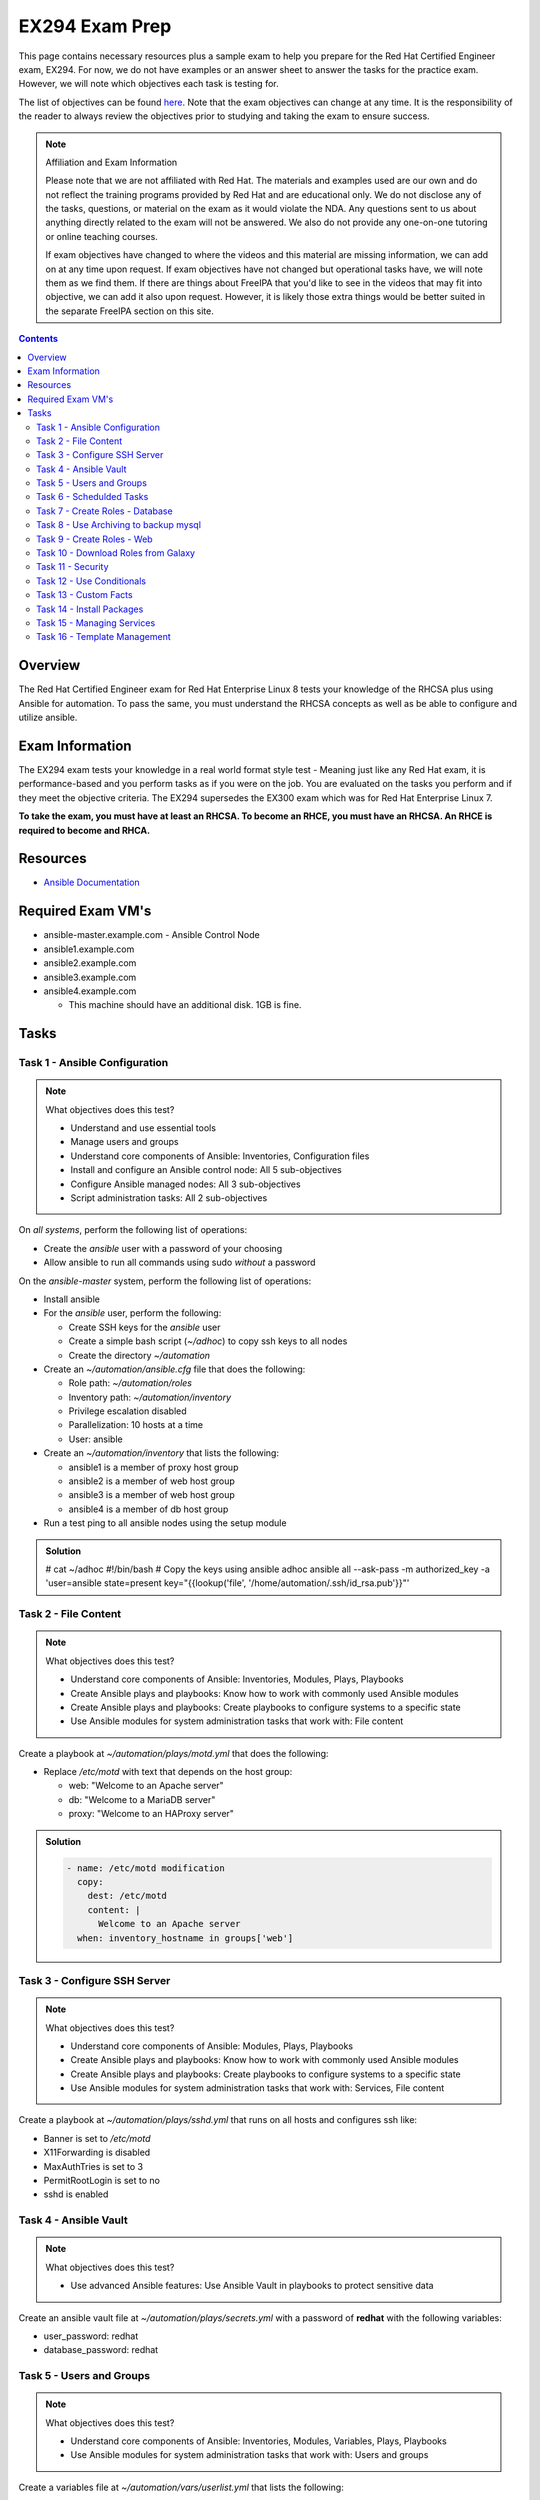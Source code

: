EX294 Exam Prep
^^^^^^^^^^^^^^^
.. meta::
       :description: Materials to prepare for the Red Hat Certified Engineer exam

This page contains necessary resources plus a sample exam to help you prepare for the Red Hat Certified Engineer exam, EX294. For now, we do not have examples or an answer sheet to answer the tasks for the practice exam. However, we will note which objectives each task is testing for.

The list of objectives can be found `here <https://www.redhat.com/en/services/training/ex294-red-hat-certified-engineer-rhce-exam-red-hat-enterprise-linux-8?section=Objectives>`__. Note that the exam objectives can change at any time. It is the responsibility of the reader to always review the objectives prior to studying and taking the exam to ensure success.

.. note::

   Affiliation and Exam Information

   Please note that we are not affiliated with Red Hat. The materials and examples used are our own and do not reflect the training programs provided by Red Hat and are educational only. We do not disclose any of the tasks, questions, or material on the exam as it would violate the NDA. Any questions sent to us about anything directly related to the exam will not be answered. We also do not provide any one-on-one tutoring or online teaching courses.

   If exam objectives have changed to where the videos and this material are missing information, we can add on at any time upon request. If exam objectives have not changed but operational tasks have, we will note them as we find them. If there are things about FreeIPA that you'd like to see in the videos that may fit into objective, we can add it also upon request. However, it is likely those extra things would be better suited in the separate FreeIPA section on this site.

.. contents::

Overview
--------

The Red Hat Certified Engineer exam for Red Hat Enterprise Linux 8 tests your knowledge of the RHCSA plus using Ansible for automation. To pass the same, you must understand the RHCSA concepts as well as be able to configure and utilize ansible.

Exam Information
----------------

The EX294 exam tests your knowledge in a real world format style test - Meaning just like any Red Hat exam, it is performance-based and you perform tasks as if you were on the job. You are evaluated on the tasks you perform and if they meet the objective criteria. The EX294 supersedes the EX300 exam which was for Red Hat Enterprise Linux 7.

**To take the exam, you must have at least an RHCSA. To become an RHCE, you must have an RHCSA. An RHCE is required to become and RHCA.**

Resources
---------

* `Ansible Documentation <https://docs.ansible.com/>`__

Required Exam VM's
------------------

* ansible-master.example.com - Ansible Control Node
* ansible1.example.com
* ansible2.example.com
* ansible3.example.com
* ansible4.example.com

  * This machine should have an additional disk. 1GB is fine.

Tasks
-----

Task 1 - Ansible Configuration
++++++++++++++++++++++++++++++

.. note:: What objectives does this test?

   * Understand and use essential tools
   * Manage users and groups
   * Understand core components of Ansible: Inventories, Configuration files
   * Install and configure an Ansible control node: All 5 sub-objectives
   * Configure Ansible managed nodes: All 3 sub-objectives
   * Script administration tasks: All 2 sub-objectives

On *all systems*, perform the following list of operations:

* Create the *ansible* user with a password of your choosing
* Allow ansible to run all commands using sudo *without* a password

On the *ansible-master* system, perform the following list of operations:

* Install ansible
* For the *ansible* user, perform the following:

  * Create SSH keys for the *ansible* user
  * Create a simple bash script (`~/adhoc`) to copy ssh keys to all nodes
  * Create the directory `~/automation`

* Create an `~/automation/ansible.cfg` file that does the following:

  * Role path: `~/automation/roles`
  * Inventory path: `~/automation/inventory`
  * Privilege escalation disabled
  * Parallelization: 10 hosts at a time
  * User: ansible

* Create an `~/automation/inventory` that lists the following:

  * ansible1 is a member of proxy host group
  * ansible2 is a member of web host group
  * ansible3 is a member of web host group
  * ansible4 is a member of db host group

* Run a test ping to all ansible nodes using the setup module

.. admonition:: Solution
   :class: toggle

   # cat ~/adhoc
   #!/bin/bash
   # Copy the keys using ansible adhoc
   ansible all --ask-pass -m authorized_key -a 'user=ansible state=present key="{{lookup('file', '/home/automation/.ssh/id_rsa.pub'}}"'

Task 2 - File Content
+++++++++++++++++++++

.. note:: What objectives does this test?

   * Understand core components of Ansible: Inventories, Modules, Plays, Playbooks
   * Create Ansible plays and playbooks: Know how to work with commonly used Ansible modules
   * Create Ansible plays and playbooks: Create playbooks to configure systems to a specific state
   * Use Ansible modules for system administration tasks that work with: File content

Create a playbook at `~/automation/plays/motd.yml` that does the following:

* Replace `/etc/motd` with text that depends on the host group:

  * web: "Welcome to an Apache server"
  * db: "Welcome to a MariaDB server"
  * proxy: "Welcome to an HAProxy server"

.. admonition:: Solution
   :class: toggle

   .. code:: shell

      - name: /etc/motd modification
        copy:
          dest: /etc/motd
          content: |
            Welcome to an Apache server
        when: inventory_hostname in groups['web']

Task 3 - Configure SSH Server
+++++++++++++++++++++++++++++

.. note:: What objectives does this test?

   * Understand core components of Ansible: Modules, Plays, Playbooks
   * Create Ansible plays and playbooks: Know how to work with commonly used Ansible modules
   * Create Ansible plays and playbooks: Create playbooks to configure systems to a specific state
   * Use Ansible modules for system administration tasks that work with: Services, File content

Create a playbook at `~/automation/plays/sshd.yml` that runs on all hosts and configures ssh like:

* Banner is set to `/etc/motd`
* X11Forwarding is disabled
* MaxAuthTries is set to 3
* PermitRootLogin is set to no
* sshd is enabled

Task 4 - Ansible Vault
++++++++++++++++++++++

.. note:: What objectives does this test?

   * Use advanced Ansible features: Use Ansible Vault in playbooks to protect sensitive data

Create an ansible vault file at `~/automation/plays/secrets.yml` with a password of **redhat** with the following variables:

* user_password: redhat
* database_password: redhat

Task 5 - Users and Groups
+++++++++++++++++++++++++

.. note:: What objectives does this test?

   * Understand core components of Ansible: Inventories, Modules, Variables, Plays, Playbooks
   * Use Ansible modules for system administration tasks that work with: Users and groups

Create a variables file at `~/automation/vars/userlist.yml` that lists the following:

.. code:: shell

   ---
   users:
     - username: bob
       uid: 2100
     - username: bill
       uid: 2101
     - username: mary
       uid: 2201
     - username: vincent
       uid: 2202

Create a playbook at `~/automation/plays/users.yml` that uses the vault file `~/automation/plays/secrets.yml` to:

* Users whose user ID starts with *21* should be created only on the web host group
* Users whose user ID starts with *22* should be created only on the db host group
* All users should be in the *wheel* group
* All users passwords should be used from the vault (user_password)
* Shell should be `/bin/bash`
* Passwords should be SHA512
* Each user should have an SSH key (you can use the ansible keys or create their own)

.. admonition:: Solution
   :class: toggle

   .. code:: shell

      ---
      - name: Create users on hosts
        hosts: all
        become: yes
        var_files:
          - userlist.yml
          - secrets.yml

        tasks:
          - name: Create users
            when: (ansible_fqdn in groups['web'] and "21" in item.uid|string) or (ansible_fqdn in groups['db'] and "22" in item.uid|string)
            user:
              name: "{{ item.username }}"
              password: "{{ user_password|password_hash('sha512') }}"
              groups: wheel
              shell: /bin/bash
              ssh_key_file: .ssh/id_rsa
              ssh_key_bits: 2048
              uid: "{{ item.uid }}"
            loop: "{{ users }}"

Task 6 - Schedulded Tasks
+++++++++++++++++++++++++

Create a playbook at `~/automation/plays/cronjobs.yml` that runs on the proxy host group and does:

* Cronjob created for the root user that runs every hour
* Cronjob appends /var/log/time.log with the output of the `date` command

Task 7 - Create Roles - Database
++++++++++++++++++++++++++++++++

Create a role called example-mysql and store it in `~/automation/roles`. The role should perform the following:

* A primary partition number 1 of size 700MB on device `/dev/sdb` or `/dev/vdb` is created.
* The LVM volume group called vg_db is created that uses the primary partition
* lv_mysql is created of size 512MB in the volume group vg_db
* lv_mysql should be XFS formatted
* lv_mysql is permanently mounted on /mnt/mysql for backups.
* firewalld is configured to allow all incoming traffic on port TCP 3306
* mysql-server should be installed
* mysql root user password should be set from the variable database_password in `~/automation/plays/secrets.yml`
* mysql server should be started and enabled on boot
* mysql server configuration file is generated from the my.cnf.j2 Jinja2 template (template is below)

.. code:: shell

   # cat ~/automation/plays/templates/my.cnf.j2
   [mysqld]
   bind_address = REPLACE_ME_IPV4VAR_OR_FACT
   skip_name_resolve
   datadir=/var/lib/mysql
   socket=/var/lib/mysql/mysql.sock

   symbolic-links=0
   sql_mode=NO_ENGINE_SUBSTITUTION,STRICT_TRANS_TABLES 

   [mysqld_safe]
   log-error=/var/log/mysqld.log
   pid-file=/var/run/mysqld/mysqld.pid

Create the playbook `~/automation/plays/mysql.yml` that ruses that role and runs on the db host group.

.. note:: Solution
   :class: toggle

   You will use the ansible_default_ipv4.address variable to solve the template.

Task 8 - Use Archiving to backup mysql
+++++++++++++++++++++++++++++++++++++++

Create a playbook at `~/automation/plays/archive.yml` that runs on all db hosts:

* Create `/mnt/mysql/database_list.txt` that has the line: dev,test,qa,prod
* Create a gzip of the file and started at `/mnt/mysql/archive.gz`

Task 9 - Create Roles - Web
+++++++++++++++++++++++++++

Create a role called example-apache and store it in `~/automation/roles`. The role should perform the following:

* Install the packages httpd, mod_ssl, and php
* firewalld is configured to allow traffic on port 80 and 443
* The `httpd` service should be restarted each time */var/www/html/index.html* has been updated
* Create a `index.html.j2` template that creates the index file.

.. code:: shell

   # cat index.html.j2
   The address of this server is: REPLACE_ME_IPV4VAR_OR_FACT

Create a playbook `~/automation/plays/apache.yml` that uses that role only on the web host group.

.. note:: Solution
   :class: toggle

   You will use the ansible_default_ipv4.address variable to solve the template.

Task 10 - Download Roles from Galaxy
++++++++++++++++++++++++++++++++++++

Use Ansible Galaxy to download and install the `geerlingguy.haproxy` role into `~/automation/roles`.

Create a playbook at `~/automation/plays/haproxy.yml` that runs the haproxy role on the proxy host group. It must be the following:

* Load balance requests between the hosts in web
* Use roundrobin
* Backend servers should be using port 80 only
* firewalld allows port 80 traffic

To test the playbook on completion, run `curl http://ansible4.example.com`, which should output the IP address of one of the web servers. Run it again to check load balancing.

Task 11 - Security
++++++++++++++++++

Create a playbook at `~/automation/plays/selinux.yml` and does the following:

* Uses the selinux RHEL system role
* Enables httpd_can_network_connect boolean on the web group
* All changes must survive a reboot

Task 12 - Use Conditionals
++++++++++++++++++++++++++

Create a playbook at `~/automation/plays/sysctl.yml` that runs on all hosts:

* If a server has more than 2048MB of RAM, parameter of `vm.swappiness` is set to 10
* If a server has less, display an error message: **Server has less than 2GB of Physical Memory**

Task 13 - Custom Facts
++++++++++++++++++++++

Create a playbook at `~/automation/plays/facts.yml` that runs on hosts in the db group:

* A custom Ansible fact **server_role=mysql** is created and can be retrieved from ansible_local.custom.sample_exam using the setup module.

Task 14 - Install Packages
++++++++++++++++++++++++++

Create a playbook at `~/automation/plays/packages.yml` that installs packages like so:

* On proxy hosts: tcpdump, mailx
* On db hosts: lsof, mailx

Task 15 - Managing Services
+++++++++++++++++++++++++++

Create a playbook at `~/automation/plays/target.yml` that runs on the web group:

* Set default boot target to multi-user

Task 16 - Template Management
+++++++++++++++++++++++++++++

Create a playbook at `~/automation/plays/serverlist.yml` that does the following:

* Uses a `server_list.txt.j2` to create `/etc/server_list.txt` on all hosts in the db group
* Content of the file should be all inventory hosts
* The file `/etc/server_list.txt` should be owned by ansible with permissions of 600
* The SELinux context should be `net_conf_t`


